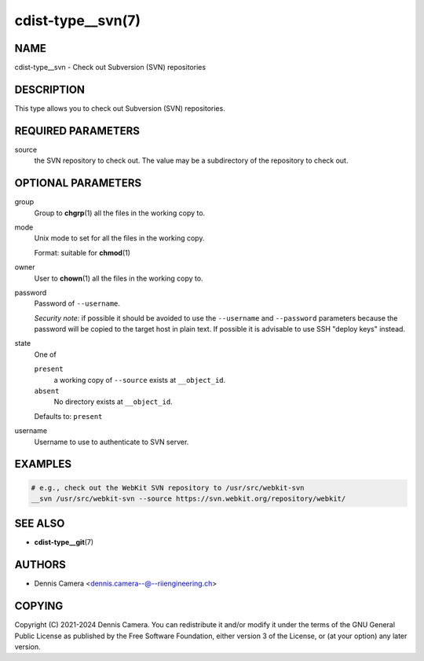 cdist-type__svn(7)
==================

NAME
----
cdist-type__svn - Check out Subversion (SVN) repositories


DESCRIPTION
-----------
This type allows you to check out Subversion (SVN) repositories.


REQUIRED PARAMETERS
-------------------
source
   the SVN repository to check out.
   The value may be a subdirectory of the repository to check out.


OPTIONAL PARAMETERS
-------------------
group
   Group to :strong:`chgrp`\ (1) all the files in the working copy to.
mode
   Unix mode to set for all the files in the working copy.

   Format: suitable for :strong:`chmod`\ (1)
owner
   User to :strong:`chown`\ (1) all the files in the working copy to.
password
   Password of ``--username``.

   *Security note:* if possible it should be avoided to use the ``--username``
   and ``--password`` parameters because the password will be copied to the
   target host in plain text.
   If possible it is advisable to use SSH "deploy keys" instead.
state
   One of

   ``present``
      a working copy of ``--source`` exists at ``__object_id``.
   ``absent``
      No directory exists at ``__object_id``.

   Defaults to: ``present``
username
   Username to use to authenticate to SVN server.


EXAMPLES
--------

.. code-block:: sh

   # e.g., check out the WebKit SVN repository to /usr/src/webkit-svn
   __svn /usr/src/webkit-svn --source https://svn.webkit.org/repository/webkit/


SEE ALSO
--------
* :strong:`cdist-type__git`\ (7)


AUTHORS
-------
* Dennis Camera <dennis.camera--@--riiengineering.ch>


COPYING
-------
Copyright \(C) 2021-2024 Dennis Camera.
You can redistribute it and/or modify it under the terms of the GNU General
Public License as published by the Free Software Foundation, either version 3 of
the License, or (at your option) any later version.
